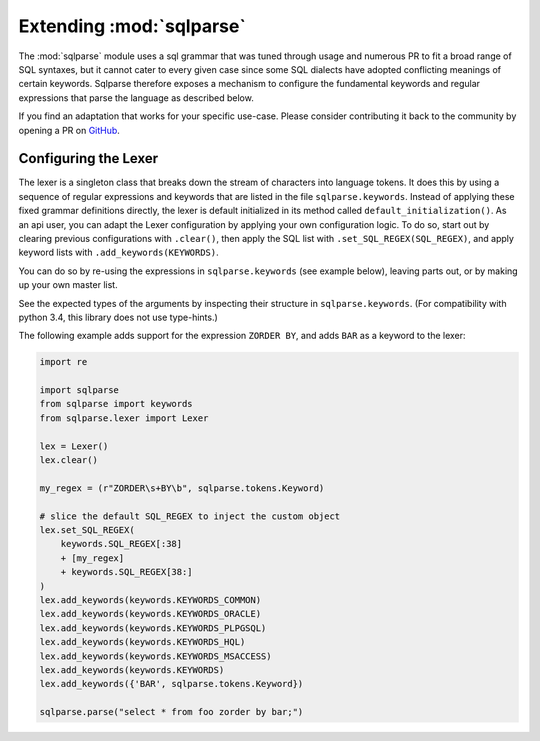 Extending :mod:`sqlparse`
=========================

.. module:: sqlparse
   :synopsis: Extending parsing capability of sqlparse.

The :mod:`sqlparse` module uses a sql grammar that was tuned through usage and numerous
PR to fit a broad range of SQL syntaxes, but it cannot cater to every given case since
some SQL dialects have adopted conflicting meanings of certain keywords. Sqlparse
therefore exposes a mechanism to configure the fundamental keywords and regular
expressions that parse the language as described below.

If you find an adaptation that works for your specific use-case. Please consider
contributing it back to the community by opening a PR on
`GitHub <https://github.com/andialbrecht/sqlparse>`_.

Configuring the Lexer
---------------------

The lexer is a singleton class that breaks down the stream of characters into language
tokens. It does this by using a sequence of regular expressions and keywords that are
listed in the file ``sqlparse.keywords``. Instead of applying these fixed grammar
definitions directly, the lexer is default initialized in its method called
``default_initialization()``. As an api user, you can adapt the Lexer configuration by
applying your own configuration logic. To do so, start out by clearing previous
configurations with ``.clear()``, then apply the SQL list with
``.set_SQL_REGEX(SQL_REGEX)``, and apply keyword lists with ``.add_keywords(KEYWORDS)``.

You can do so by re-using the expressions in ``sqlparse.keywords`` (see example below),
leaving parts out, or by making up your own master list.

See the expected types of the arguments by inspecting their structure in
``sqlparse.keywords``.
(For compatibility with python 3.4, this library does not use type-hints.)

The following example adds support for the expression ``ZORDER BY``, and adds ``BAR`` as
a keyword to the lexer:

..  code-block:: python

    import re

    import sqlparse
    from sqlparse import keywords
    from sqlparse.lexer import Lexer

    lex = Lexer()
    lex.clear()

    my_regex = (r"ZORDER\s+BY\b", sqlparse.tokens.Keyword)

    # slice the default SQL_REGEX to inject the custom object
    lex.set_SQL_REGEX(
        keywords.SQL_REGEX[:38]
        + [my_regex]
        + keywords.SQL_REGEX[38:]
    )
    lex.add_keywords(keywords.KEYWORDS_COMMON)
    lex.add_keywords(keywords.KEYWORDS_ORACLE)
    lex.add_keywords(keywords.KEYWORDS_PLPGSQL)
    lex.add_keywords(keywords.KEYWORDS_HQL)
    lex.add_keywords(keywords.KEYWORDS_MSACCESS)
    lex.add_keywords(keywords.KEYWORDS)
    lex.add_keywords({'BAR', sqlparse.tokens.Keyword})

    sqlparse.parse("select * from foo zorder by bar;")
